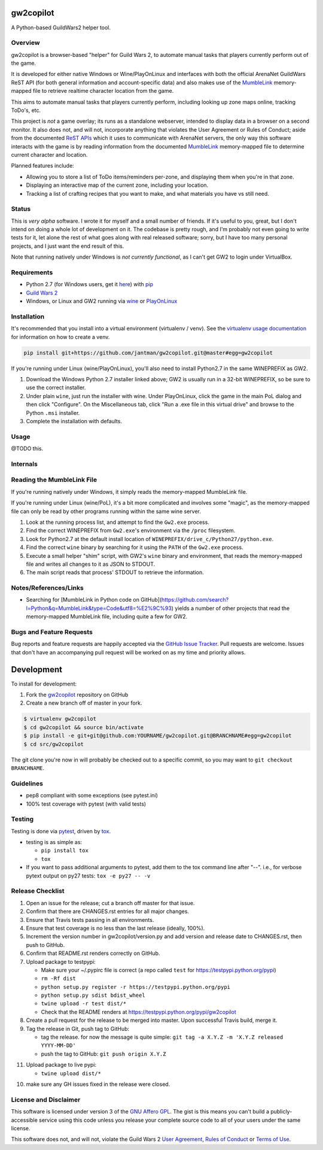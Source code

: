 gw2copilot
=================

.. image:: https://img.shields.io/github/forks/jantman/gw2copilot.svg
   :alt: GitHub Forks
   :target: https://github.com/jantman/gw2copilot/network

.. image:: https://img.shields.io/github/issues/jantman/gw2copilot.svg
   :alt: GitHub Open Issues
   :target: https://github.com/jantman/gw2copilot/issues

.. image:: https://secure.travis-ci.org/jantman/gw2copilot.png?branch=master
   :target: http://travis-ci.org/jantman/gw2copilot
   :alt: travis-ci for master branch

.. image:: https://codecov.io/github/jantman/gw2copilot/coverage.svg?branch=master
   :target: https://codecov.io/github/jantman/gw2copilot?branch=master
   :alt: coverage report for master branch

.. image:: https://readthedocs.org/projects/gw2copilot/badge/?version=latest
   :target: https://readthedocs.org/projects/gw2copilot/?badge=latest
   :alt: sphinx documentation for latest release

.. image:: http://www.repostatus.org/badges/latest/wip.svg
   :alt: Project Status: WIP – Initial development is in progress, but there has not yet been a stable, usable release suitable for the public.
   :target: http://www.repostatus.org/#wip

A Python-based GuildWars2 helper tool.

Overview
--------

gw2copilot is a browser-based "helper" for Guild Wars 2, to automate manual
tasks that players currently perform out of the game.

It is developed for either native Windows or Wine/PlayOnLinux and interfaces with both the official ArenaNet GuildWars ReST API (for both general information and account-specific data) and also makes use of the `MumbleLink <https://wiki.guildwars2.com/wiki/API:MumbleLink>`_ memory-mapped file to retrieve realtime character location from the game.

This aims to automate manual tasks that players currently perform, including looking up zone maps online, tracking ToDo's, etc.

This project is *not* a game overlay; its runs as a standalone webserver, intended to display data in a browser on a second monitor. It also does not, and will not, incorporate anything that violates the User Agreement or Rules of Conduct; aside from the documented `ReST APIs <https://wiki.guildwars2.com/wiki/API:Main>`_ which it uses to communicate with ArenaNet servers, the only way this software interacts with the game is by reading information from the documented `MumbleLink <https://wiki.guildwars2.com/wiki/API:MumbleLink>`_ memory-mapped file to determine current character and location.

Planned features include:

- Allowing you to store a list of ToDo items/reminders per-zone, and displaying them when you're in that zone.
- Displaying an interactive map of the current zone, including your location.
- Tracking a list of crafting recipes that you want to make, and what materials you have vs still need.

Status
------

This is *very alpha* software. I wrote it for myself and a small number of friends. If it's useful to you, great, but I don't intend on doing a whole lot of development on it. The codebase is pretty rough, and I'm probably not even going to write tests for it, let alone the rest of what goes along with real released software; sorry, but I have too many personal projects, and I just want the end result of this.

Note that running natively under Windows is *not currently functional*, as I can't get GW2 to
login under VirtualBox.

Requirements
------------

* Python 2.7 (for Windows users, get it `here <https://www.python.org/downloads/windows/>`_) with `pip <https://pip.pypa.io/en/stable/>`_
* `Guild Wars 2 <https://www.guildwars2.com/en/>`_
* Windows, or Linux and GW2 running via `wine <https://www.winehq.org/>`_ or `PlayOnLinux <https://www.playonlinux.com/en/>`_

Installation
------------

It's recommended that you install into a virtual environment (virtualenv /
venv). See the `virtualenv usage documentation <http://www.virtualenv.org/en/latest/>`_
for information on how to create a venv.

.. code-block:: bash

    pip install git+https://github.com/jantman/gw2copilot.git@master#egg=gw2copilot

If you're running under Linux (wine/PlayOnLinux), you'll also need to install Python2.7 in the same WINEPREFIX as GW2.

1. Download the Windows Python 2.7 installer linked above; GW2 is usually run in a 32-bit WINEPREFIX, so be sure to use the correct installer.
2. Under plain ``wine``, just run the installer with wine. Under PlayOnLinux, click the game in the main PoL dialog and then click "Configure". On the Miscellaneous tab, click "Run a .exe file in this virtual drive" and browse to the Python ``.msi`` installer.
3. Complete the installation with defaults.

Usage
-----

@TODO this.

Internals
---------

Reading the MumbleLink File
---------------------------

If you're running natively under Windows, it simply reads the memory-mapped MumbleLink file.

If you're running under Linux (wine/PoL), it's a bit more complicated and involves some "magic", as the memory-mapped file can only be read by other programs running within the same wine server.

1. Look at the running process list, and attempt to find the ``Gw2.exe`` process.
2. Find the correct WINEPREFIX from ``Gw2.exe``'s environment via the ``/proc`` filesystem.
3. Look for Python2.7 at the default install location of ``WINEPREFIX/drive_c/Python27/python.exe``.
4. Find the correct ``wine`` binary by searching for it using the ``PATH`` of the ``Gw2.exe`` process.
5. Execute a small helper "shim" script, with GW2's ``wine`` binary and environment, that reads the memory-mapped file and writes all changes to it as JSON to STDOUT.
6. The main script reads that process' STDOUT to retrieve the information.

Notes/References/Links
----------------------

* Searching for [MumbleLink in Python code on GitHub](https://github.com/search?l=Python&q=MumbleLink&type=Code&utf8=%E2%9C%93) yields a number of other projects that read the memory-mapped MumbleLink file, including quite a few for GW2.

Bugs and Feature Requests
-------------------------

Bug reports and feature requests are happily accepted via the `GitHub Issue Tracker <https://github.com/jantman/gw2copilot/issues>`_. Pull requests are
welcome. Issues that don't have an accompanying pull request will be worked on
as my time and priority allows.

Development
===========

To install for development:

1. Fork the `gw2copilot <https://github.com/jantman/gw2copilot>`_ repository on GitHub
2. Create a new branch off of master in your fork.

.. code-block:: bash

    $ virtualenv gw2copilot
    $ cd gw2copilot && source bin/activate
    $ pip install -e git+git@github.com:YOURNAME/gw2copilot.git@BRANCHNAME#egg=gw2copilot
    $ cd src/gw2copilot

The git clone you're now in will probably be checked out to a specific commit,
so you may want to ``git checkout BRANCHNAME``.

Guidelines
----------

* pep8 compliant with some exceptions (see pytest.ini)
* 100% test coverage with pytest (with valid tests)

Testing
-------

Testing is done via `pytest <http://pytest.org/latest/>`_, driven by `tox <http://tox.testrun.org/>`_.

* testing is as simple as:

  * ``pip install tox``
  * ``tox``

* If you want to pass additional arguments to pytest, add them to the tox command line after "--". i.e., for verbose pytext output on py27 tests: ``tox -e py27 -- -v``

Release Checklist
-----------------

1. Open an issue for the release; cut a branch off master for that issue.
2. Confirm that there are CHANGES.rst entries for all major changes.
3. Ensure that Travis tests passing in all environments.
4. Ensure that test coverage is no less than the last release (ideally, 100%).
5. Increment the version number in gw2copilot/version.py and add version and release date to CHANGES.rst, then push to GitHub.
6. Confirm that README.rst renders correctly on GitHub.
7. Upload package to testpypi:

   * Make sure your ~/.pypirc file is correct (a repo called ``test`` for https://testpypi.python.org/pypi)
   * ``rm -Rf dist``
   * ``python setup.py register -r https://testpypi.python.org/pypi``
   * ``python setup.py sdist bdist_wheel``
   * ``twine upload -r test dist/*``
   * Check that the README renders at https://testpypi.python.org/pypi/gw2copilot

8. Create a pull request for the release to be merged into master. Upon successful Travis build, merge it.
9. Tag the release in Git, push tag to GitHub:

   * tag the release. for now the message is quite simple: ``git tag -a X.Y.Z -m 'X.Y.Z released YYYY-MM-DD'``
   * push the tag to GitHub: ``git push origin X.Y.Z``

11. Upload package to live pypi:

    * ``twine upload dist/*``

10. make sure any GH issues fixed in the release were closed.

License and Disclaimer
----------------------

This software is licensed under version 3 of the `GNU Affero GPL <https://www.gnu.org/licenses/agpl-3.0.en.html>`_. The gist is this means you can't build a publicly-accessible service using this code unless you release your complete source code to all of your users under the same license.

This software does not, and will not, violate the Guild Wars 2 `User Agreement <https://www.guildwars2.com/en/legal/guild-wars-2-user-agreement/>`_, `Rules of Conduct <https://www.guildwars2.com/en/legal/guild-wars-2-rules-of-conduct/>`_ or `Terms of Use <https://www.guildwars2.com/en-gb/legal/guild-wars-2-content-terms-of-use/>`_.
